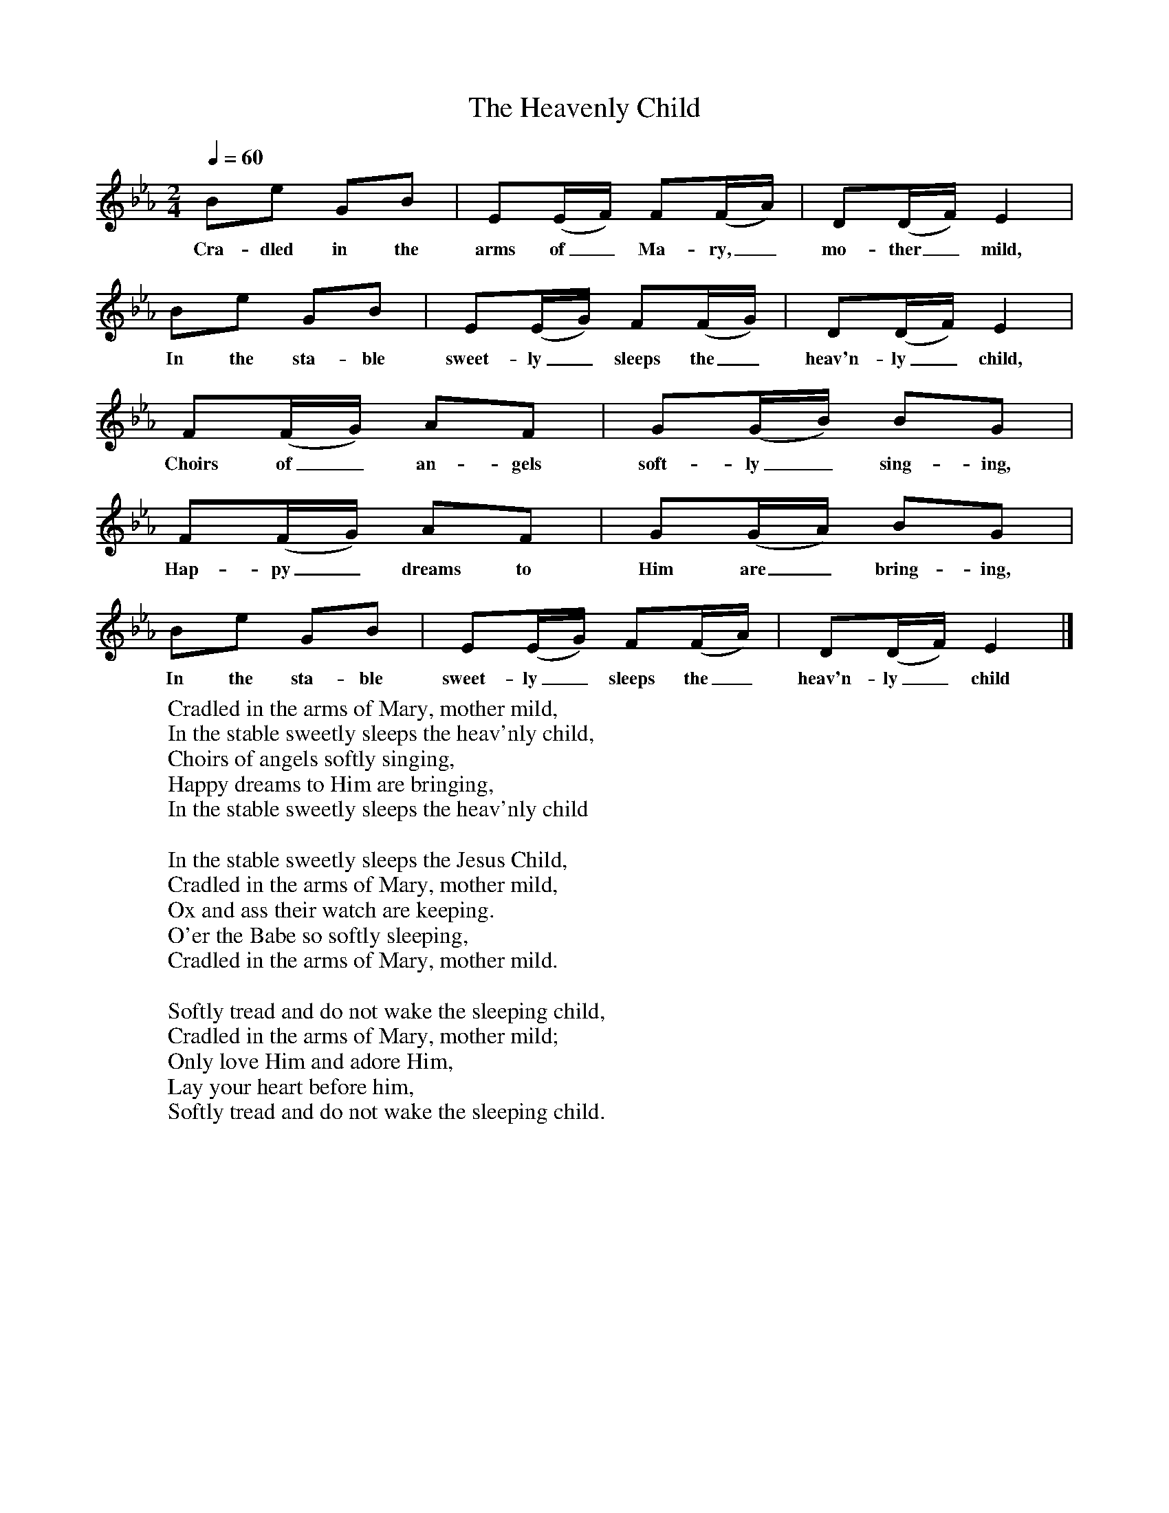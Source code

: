 X:1
T:The Heavenly Child
B:Singing Together, Autumn 1966, BBC Publications
F:http://www.folkinfo.org/songs
Q:1/4=60
M:2/4     %Meter
L:1/16     %
K:Eb
B2e2 G2B2 |E2(EF) F2(FA) |D2(DF) E4 |
w:Cra-dled in the arms of_ Ma-ry,_ mo-ther_ mild,
B2e2 G2B2 | E2(EG) F2(FG) |D2(DF) E4 |
w:In the sta-ble sweet-ly_ sleeps the_ heav'n-ly_ child,
F2(FG) A2F2 |G2(GB) B2G2 |
w: Choirs of_ an-gels soft-ly_ sing-ing,
F2(FG) A2F2 |G2(GA) B2G2 |
w:Hap-py_ dreams to Him are_ bring-ing,
B2e2 G2B2 |E2(EG) F2(FA) | D2(DF) E4 |]
w:In the sta-ble sweet-ly_ sleeps the_ heav'n-ly_ child
W:Cradled in the arms of Mary, mother mild,
W:In the stable sweetly sleeps the heav'nly child,
W:Choirs of angels softly singing,
W:Happy dreams to Him are bringing,
W:In the stable sweetly sleeps the heav'nly child
W:
W:In the stable sweetly sleeps the Jesus Child,
W:Cradled in the arms of Mary, mother mild,
W:Ox and ass their watch are keeping.
W:O'er the Babe so softly sleeping,
W:Cradled in the arms of Mary, mother mild.
W:
W:Softly tread and do not wake the sleeping child,
W:Cradled in the arms of Mary, mother mild;
W:Only love Him and adore Him,
W:Lay your heart before him,
W:Softly tread and do not wake the sleeping child.
W:
W:
W:
W:
W:

